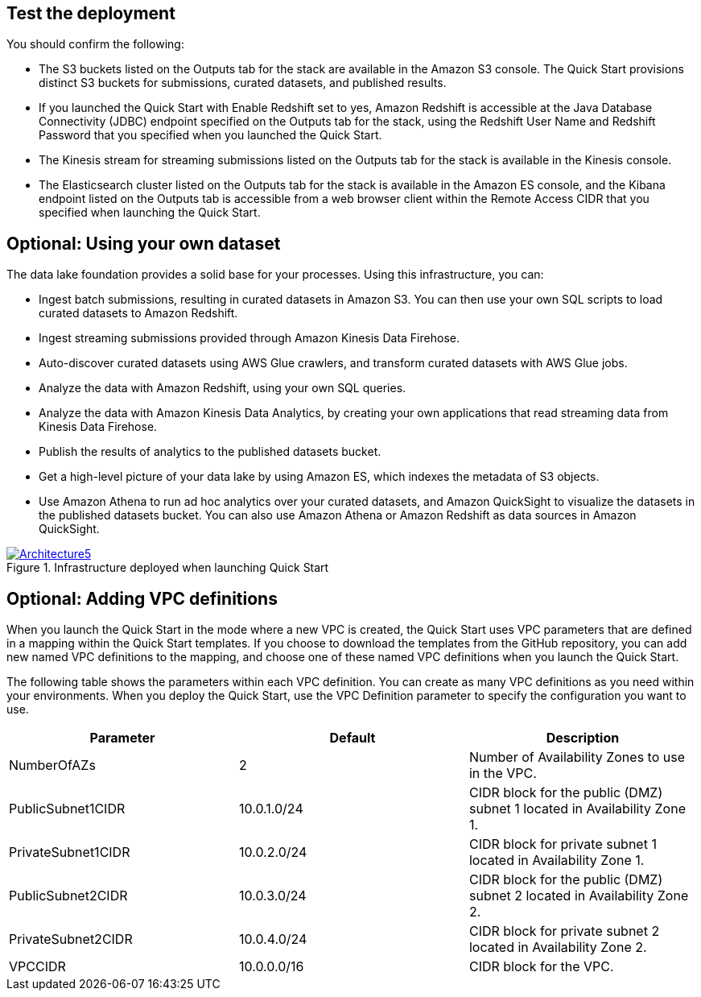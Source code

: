 // Add steps as necessary for accessing the software, post-configuration, and testing. Don’t include full usage instructions for your software, but add links to your product documentation for that information.
//Should any sections not be applicable, remove them

== Test the deployment
You should confirm the following:

* The S3 buckets listed on the Outputs tab for the stack are available in the Amazon S3 console. The Quick Start provisions distinct S3 buckets for submissions, curated datasets, and published results.
* If you launched the Quick Start with Enable Redshift set to yes, Amazon Redshift is accessible at the Java Database Connectivity (JDBC) endpoint specified on the Outputs tab for the stack, using the Redshift User Name and Redshift Password that you specified when you launched the Quick Start.
* The Kinesis stream for streaming submissions listed on the Outputs tab for the stack is available in the Kinesis console.
* The Elasticsearch cluster listed on the Outputs tab for the stack is available in the Amazon ES console, and the Kibana endpoint listed on the Outputs tab is accessible from a web browser client within the Remote Access CIDR that you specified when launching the Quick Start.

== Optional: Using your own dataset
The data lake foundation provides a solid base for your processes. Using this infrastructure, you can:

* Ingest batch submissions, resulting in curated datasets in Amazon S3. You can then use your own SQL scripts to load curated datasets to Amazon Redshift.
* Ingest streaming submissions provided through Amazon Kinesis Data Firehose.
* Auto-discover curated datasets using AWS Glue crawlers, and transform curated datasets with AWS Glue jobs.
* Analyze the data with Amazon Redshift, using your own SQL queries.
* Analyze the data with Amazon Kinesis Data Analytics, by creating your own applications that read streaming data from Kinesis Data Firehose.
* Publish the results of analytics to the published datasets bucket.
* Get a high-level picture of your data lake by using Amazon ES, which indexes the metadata of S3 objects.
* Use Amazon Athena to run ad hoc analytics over your curated datasets, and Amazon QuickSight to visualize the datasets in the published datasets bucket. You can also use Amazon Athena or Amazon Redshift as data sources in Amazon QuickSight.

[#architecture5]
.Infrastructure deployed when launching Quick Start
[link=images/image5.png]
image::../images/image5.png[Architecture5]

== Optional: Adding VPC definitions
When you launch the Quick Start in the mode where a new VPC is created, the Quick Start uses VPC parameters that are defined in a mapping within the Quick Start templates. If you choose to download the templates from the GitHub repository, you can add new named VPC definitions to the mapping, and choose one of these named VPC definitions when you launch the Quick Start.

The following table shows the parameters within each VPC definition. You can create as many VPC definitions as you need within your environments. When you deploy the Quick Start, use the VPC Definition parameter to specify the configuration you want to use.

|===
|Parameter |Default |Description

// Space needed to maintain table headers
|NumberOfAZs |2 |Number of Availability Zones to use in the VPC. 
|PublicSubnet1CIDR |10.0.1.0/24 |CIDR block for the public (DMZ) subnet 1 located in Availability Zone 1.
|PrivateSubnet1CIDR |10.0.2.0/24 |CIDR block for private subnet 1 located in Availability Zone 1.
|PublicSubnet2CIDR |10.0.3.0/24 |CIDR block for the public (DMZ) subnet 2 located in Availability Zone 2.
|PrivateSubnet2CIDR |10.0.4.0/24 |CIDR block for private subnet 2 located in Availability Zone 2.
|VPCCIDR |10.0.0.0/16 |CIDR block for the VPC.
|===
